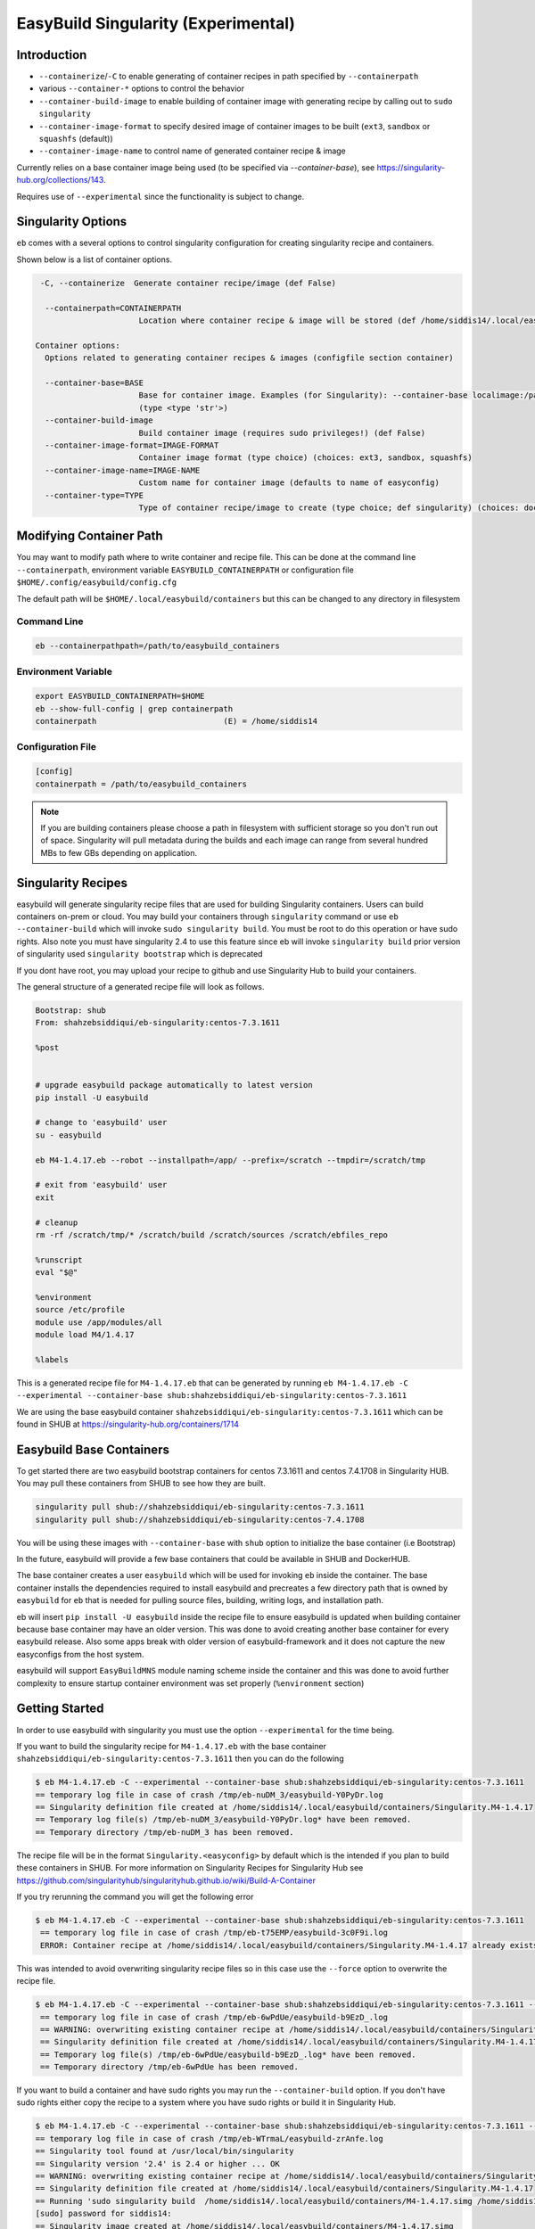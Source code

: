 .. _singularity_support:

EasyBuild Singularity (Experimental)
====================================

Introduction
------------

* ``--containerize``/``-C`` to enable generating of container recipes in path specified by ``--containerpath``
* various ``--container-*`` options to control the behavior
* ``--container-build-image`` to enable building of container image with generating recipe by calling out to ``sudo singularity``
* ``--container-image-format`` to specify desired image of container images to be built (``ext3``, ``sandbox`` or ``squashfs`` (default))
* ``--container-image-name`` to control name of generated container recipe & image

Currently relies on a base container image being used (to be specified via `--container-base`), see https://singularity-hub.org/collections/143.

Requires use of ``--experimental`` since the functionality is subject to change.



Singularity Options
-------------------

``eb`` comes with a several options to control singularity configuration for creating
singularity recipe and containers.

Shown below is a list of container options.

.. code::


   -C, --containerize  Generate container recipe/image (def False)

    --containerpath=CONTAINERPATH
                        Location where container recipe & image will be stored (def /home/siddis14/.local/easybuild/containers)

  Container options:
    Options related to generating container recipes & images (configfile section container)

    --container-base=BASE
                        Base for container image. Examples (for Singularity): --container-base localimage:/path/to/image.img, --container-base shub:<image>:<tag>, --container-base docker:<image>:<tag>
                        (type <type 'str'>)
    --container-build-image
                        Build container image (requires sudo privileges!) (def False)
    --container-image-format=IMAGE-FORMAT
                        Container image format (type choice) (choices: ext3, sandbox, squashfs)
    --container-image-name=IMAGE-NAME
                        Custom name for container image (defaults to name of easyconfig)
    --container-type=TYPE
                        Type of container recipe/image to create (type choice; def singularity) (choices: docker, singularity)

Modifying Container Path
------------------------

You may want to modify path where to write container and recipe file. This can be done at the command line ``--containerpath``, environment variable ``EASYBUILD_CONTAINERPATH`` or configuration file
``$HOME/.config/easybuild/config.cfg``


The default path will be ``$HOME/.local/easybuild/containers`` but this can be changed to any directory in filesystem


Command Line
~~~~~~~~~~~~

.. code::

        eb --containerpathpath=/path/to/easybuild_containers


Environment Variable
~~~~~~~~~~~~~~~~~~~~

.. code::

        export EASYBUILD_CONTAINERPATH=$HOME
        eb --show-full-config | grep containerpath
        containerpath                           (E) = /home/siddis14

Configuration File
~~~~~~~~~~~~~~~~~~

.. code::

        [config]
        containerpath = /path/to/easybuild_containers


.. Note::

    If you are building containers please choose a path in filesystem with sufficient storage so you don't run out of space. Singularity
    will pull metadata during the builds and each image can range from several hundred MBs to few GBs depending on application.

Singularity Recipes
-------------------

easybuild will generate singularity recipe files that are used for building Singularity containers. Users can build containers on-prem or cloud. You may build your containers through ``singularity`` command or use ``eb --container-build`` which will invoke ``sudo singularity build``. You must be root to do this operation or have sudo rights. Also note you must have singularity 2.4 to use this feature since eb will invoke ``singularity build`` prior version of singularity used ``singularity bootstrap`` which is deprecated

If you dont have root, you may upload your recipe to github and use Singularity Hub to build your containers.

The general structure of a generated recipe file will look as follows.

.. code::


   Bootstrap: shub
   From: shahzebsiddiqui/eb-singularity:centos-7.3.1611

   %post


   # upgrade easybuild package automatically to latest version
   pip install -U easybuild

   # change to 'easybuild' user
   su - easybuild

   eb M4-1.4.17.eb --robot --installpath=/app/ --prefix=/scratch --tmpdir=/scratch/tmp

   # exit from 'easybuild' user
   exit

   # cleanup
   rm -rf /scratch/tmp/* /scratch/build /scratch/sources /scratch/ebfiles_repo

   %runscript
   eval "$@"

   %environment
   source /etc/profile
   module use /app/modules/all
   module load M4/1.4.17

   %labels

This is a generated recipe file for ``M4-1.4.17.eb`` that can be generated by running ``eb M4-1.4.17.eb -C --experimental --container-base shub:shahzebsiddiqui/eb-singularity:centos-7.3.1611``

We are using the base easybuild container ``shahzebsiddiqui/eb-singularity:centos-7.3.1611`` which can be found in SHUB at https://singularity-hub.org/containers/1714 

Easybuild Base Containers
-------------------------

To get started there are two easybuild bootstrap containers for centos 7.3.1611 and centos 7.4.1708 in Singularity HUB. You may pull these containers from SHUB to see how they are built.

.. code::

        singularity pull shub://shahzebsiddiqui/eb-singularity:centos-7.3.1611
        singularity pull shub://shahzebsiddiqui/eb-singularity:centos-7.4.1708

You will be using these images with ``--container-base`` with ``shub`` option to initialize the base container (i.e Bootstrap)

In the future, easybuild will provide a few base containers that could be available in SHUB and DockerHUB.

The base container creates a user ``easybuild`` which will be used for invoking ``eb`` inside the container. The base container installs the dependencies required to install easybuild and precreates a few directory path that is owned by ``easybuild`` for ``eb`` that is needed for pulling source files, building, writing logs, and installation path.

eb will insert ``pip install -U easybuild`` inside the recipe file to ensure easybuild is updated when building container because base container may have an older version. This was done to avoid creating another base container for every easybuild release. Also some apps break with older version of easybuild-framework and it does not capture the new easyconfigs from the host system.

easybuild will support ``EasyBuildMNS`` module naming scheme inside the container and this was done to avoid further complexity to ensure startup container environment was set properly (``%environment`` section)  

Getting Started
---------------

In order to use easybuild with singularity you must use the option ``--experimental`` for the time being.

If you want to build the singularity recipe for ``M4-1.4.17.eb`` with the base container ``shahzebsiddiqui/eb-singularity:centos-7.3.1611`` then you can do the following

.. code::

   $ eb M4-1.4.17.eb -C --experimental --container-base shub:shahzebsiddiqui/eb-singularity:centos-7.3.1611
   == temporary log file in case of crash /tmp/eb-nuDM_3/easybuild-Y0PyDr.log
   == Singularity definition file created at /home/siddis14/.local/easybuild/containers/Singularity.M4-1.4.17
   == Temporary log file(s) /tmp/eb-nuDM_3/easybuild-Y0PyDr.log* have been removed.
   == Temporary directory /tmp/eb-nuDM_3 has been removed.

The recipe file will be in the format ``Singularity.<easyconfig>`` by default which is the intended if you plan to build these containers in SHUB. For more information on Singularity Recipes for Singularity Hub see https://github.com/singularityhub/singularityhub.github.io/wiki/Build-A-Container 

If you try rerunning the command you will get the following error

.. code::

  $ eb M4-1.4.17.eb -C --experimental --container-base shub:shahzebsiddiqui/eb-singularity:centos-7.3.1611
   == temporary log file in case of crash /tmp/eb-t75EMP/easybuild-3c0F9i.log
   ERROR: Container recipe at /home/siddis14/.local/easybuild/containers/Singularity.M4-1.4.17 already exists, not overwriting it without --force


This was intended to avoid overwriting singularity recipe files so in this case use the ``--force`` option to overwrite the recipe file.

.. code::

  $ eb M4-1.4.17.eb -C --experimental --container-base shub:shahzebsiddiqui/eb-singularity:centos-7.3.1611 --force
   == temporary log file in case of crash /tmp/eb-6wPdUe/easybuild-b9EzD_.log
   == WARNING: overwriting existing container recipe at /home/siddis14/.local/easybuild/containers/Singularity.M4-1.4.17 due to --force
   == Singularity definition file created at /home/siddis14/.local/easybuild/containers/Singularity.M4-1.4.17
   == Temporary log file(s) /tmp/eb-6wPdUe/easybuild-b9EzD_.log* have been removed.
   == Temporary directory /tmp/eb-6wPdUe has been removed.


If you want to build a container and have sudo rights you may run the ``--container-build`` option. If you don't have sudo rights either copy the recipe to a system where you have sudo rights or build it in Singularity Hub. 

.. code::

   $ eb M4-1.4.17.eb -C --experimental --container-base shub:shahzebsiddiqui/eb-singularity:centos-7.3.1611 --force --container-build
   == temporary log file in case of crash /tmp/eb-WTrmaL/easybuild-zrAnfe.log
   == Singularity tool found at /usr/local/bin/singularity
   == Singularity version '2.4' is 2.4 or higher ... OK
   == WARNING: overwriting existing container recipe at /home/siddis14/.local/easybuild/containers/Singularity.M4-1.4.17 due to --force
   == Singularity definition file created at /home/siddis14/.local/easybuild/containers/Singularity.M4-1.4.17
   == Running 'sudo singularity build  /home/siddis14/.local/easybuild/containers/M4-1.4.17.simg /home/siddis14/.local/easybuild/containers/Singularity.M4-1.4.17', you may need to enter your 'sudo' password...
   [sudo] password for siddis14:
   == Singularity image created at /home/siddis14/.local/easybuild/containers/M4-1.4.17.simg
   == Temporary log file(s) /tmp/eb-WTrmaL/easybuild-zrAnfe.log* have been removed.
   == Temporary directory /tmp/eb-WTrmaL has been removed.

easybuild will build containers using squashfs format (.simg) which is the default image format for singularity containers. Now that you have a container you may shell inside the environment and see the modules. Note you must be in interactive shell (``singularity shell -s /bin/bash``) inside the container if you want ``module`` command to work properly inside the container. This is only an issue with bash and Lmod for more details see https://lmod.readthedocs.io/en/latest/030_installing.html#issues-with-bash 

.. code::

   $ singularity shell -s /bin/bash /home/siddis14/.local/easybuild/containers/M4-1.4.17.simg
   Singularity: Invoking an interactive shell within container...

   Singularity> ml av

   ---------------------------------------------------------------------------------------------- /app/modules/all -----------------------------------------------------------------------------------------------
      M4/1.4.17 (L)

   ------------------------------------------------------------------------------------ /usr/share/lmod/lmod/modulefiles/Core ------------------------------------------------------------------------------------
      lmod/6.5.1    settarg/6.5.1


Note that module will be loaded automatically , if you want to test m4 you may do the following. Note that you don't need to load any module since this is done automatically

.. code::

   $ singularity exec  /home/siddis14/.local/easybuild/containers/M4-1.4.17.simg m4 --version

   m4 (GNU M4) 1.4.17
   Copyright (C) 2013 Free Software Foundation, Inc.
   License GPLv3+: GNU GPL version 3 or later <http://gnu.org/licenses/gpl.html>.
   This is free software: you are free to change and redistribute it.
   There is NO WARRANTY, to the extent permitted by law.
   

easybuild will install apps in ``/app/`` so you can run ``which`` command to determine if your binary is from easybuild or a system binary

.. code::

   $ singularity exec  /home/siddis14/.local/easybuild/containers/M4-1.4.17.simg which m4
   /app/software/M4/1.4.17/bin/m4


Other Bootstrap options
-----------------------


You may change singularity bootstrap agent to docker or localimage. localimage bootstrap can be useful if you plan to build
containers on-prem. Let's suppose you do the following

.. code::

        cd $HOME
        singularity pull shub://shahzebsiddiqui/eb-singularity:centos-7.3.1611

Now you can specify localimage as bootstrap as follows

.. code::

   [siddis14@amrndhl1157 easybuild-framework]$ eb Anaconda3-4.2.0.eb -C --container-base localimage:$HOME/shahzebsiddiqui-eb-singularity-eb_images.simg --experimental
   == temporary log file in case of crash /tmp/eb-Wml38a/easybuild-0084Nv.log
   == Singularity definition file created at /home/siddis14/.local/easybuild/containers/Singularity.Anaconda3-4.2.0
   == Temporary log file(s) /tmp/eb-Wml38a/easybuild-0084Nv.log* have been removed.
   == Temporary directory /tmp/eb-Wml38a has been removed.

If we peek into the recipe file we notice the ``Bootstrap:`` section is will use ``localimage`` and ``From:`` will use the container we pulled.

.. code::

   [siddis14@amrndhl1157 easybuild-framework]$ head  /home/siddis14/.local/easybuild/containers/Singularity.Anaconda3-4.2.0

   Bootstrap: localimage
   From: /home/siddis14/shahzebsiddiqui-eb-singularity-eb_images.simg

easybuild will do some checks to ensure you specify a valid container for bootstrapping the container. For instance if user specifies an invalid path you will get the following

.. code::

   [siddis14@amrndhl1157 easybuild-framework]$ eb Anaconda3-4.2.0.eb -C --container-base localimage:$HOME/shahzebsiddiqui-eb-singularity-eb_images.simg1 --experimental
   == temporary log file in case of crash /tmp/eb-uBjx2_/easybuild-MrhODZ.log
   ERROR: Singularity base image at specified path does not exist: /home/siddis14/shahzebsiddiqui-eb-singularity-eb_images.simg1

Easybuild will only bootstrap from squashfs(.simg) and ext3(.img) image formats. easybuild will look for file extension so in the case of localimage bootstrap you may get the following error 

.. code::

   [siddis14@amrndhl1157 easybuild-framework]$  eb Anaconda3-4.2.0.eb -C --container-base localimage:$HOME/.local/easybuild/containers/git-lfs-1.1.1/ --experimental
   == temporary log file in case of crash /tmp/eb-EoN_Dw/easybuild-7_P_YM.log
   ERROR: Invalid image extension '' must be .img or .simg

Currently there is no easybuild base container in docker which be coming soon. You may still try to bootstrap with docker container but it will not work for building images. easybuild can generate the recipe files with docker bootstrap.        

.. code::

   $ eb M4-1.4.17.eb -C --experimental --container-base docker:centos:7.3.1611 --force
   == temporary log file in case of crash /tmp/eb-Ya8D6t/easybuild-HIlT6S.log
   == WARNING: overwriting existing container recipe at /home/siddis14/.local/easybuild/containers/Singularity.M4-1.4.17 due to --force
   == Singularity definition file created at /home/siddis14/.local/easybuild/containers/Singularity.M4-1.4.17
   == Temporary log file(s) /tmp/eb-Ya8D6t/easybuild-HIlT6S.log* have been removed.
   == Temporary directory /tmp/eb-Ya8D6t has been removed.

   $ head /home/siddis14/.local/easybuild/containers/Singularity.M4-1.4.17

   Bootstrap: docker
   From: centos:7.3.1611

Image Formats
-------------

Singularity support three image formats ``squashfs`` ``sandbox`` ``ext3``. The default image format is squashfs with extension ``.simg``. ext3 has image format ``.img`` which can be used to edit container as root but not allowed in squashfs. Sandbox
will create a directory structure for container image that can be useful for testing an application container. For more details on image format see http://singularity.lbl.gov/docs-build-container

easybuild will use squashfs image format by default but if you want to change the image format use ``--container-image-format`` option 

Example with squashfs format

.. code::

      [siddis14@amrndhl1157 easybuild-framework]$ eb M4-1.4.18.eb -C --container-base shub:shahzebsiddiqui/eb-singularity:centos-7.3.1611 --container-build  --experimental --force --containerpath /lustre/workspace/home/siddis14/ebimages/
   == temporary log file in case of crash /tmp/eb-UKlC3G/easybuild-gJJX01.log
   == Singularity tool found at /usr/local/bin/singularity
   == Singularity version '2.4' is 2.4 or higher ... OK
   == WARNING: overwriting existing container recipe at /lustre/workspace/home/siddis14/ebimages/Singularity.M4-1.4.18 due to --force
   == Singularity definition file created at /lustre/workspace/home/siddis14/ebimages/Singularity.M4-1.4.18
   == WARNING: overwriting existing container image at /lustre/workspace/home/siddis14/ebimages/M4-1.4.18.simg due to --force
   == Running 'sudo singularity build  /lustre/workspace/home/siddis14/ebimages/M4-1.4.18.simg /lustre/workspace/home/siddis14/ebimages/Singularity.M4-1.4.18', you may need to enter your 'sudo' password...
   == (streaming) output for command 'sudo singularity build  /lustre/workspace/home/siddis14/ebimages/M4-1.4.18.simg /lustre/workspace/home/siddis14/ebimages/Singularity.M4-1.4.18':
   [sudo] password for siddis14:
   Using container recipe deffile: /lustre/workspace/home/siddis14/ebimages/Singularity.M4-1.4.18
   Sanitizing environment
   Adding base Singularity environment to container
   Progress |===================================| 100.0%

   ...
   
   Building Singularity image...
   Singularity container built: /lustre/workspace/home/siddis14/ebimages/M4-1.4.18.simg
   Cleaning up...
   == Singularity image created at /lustre/workspace/home/siddis14/ebimages/M4-1.4.18.simg
   == Temporary log file(s) /tmp/eb-UKlC3G/easybuild-gJJX01.log* have been removed.
   == Temporary directory /tmp/eb-UKlC3G has been removed.

   
Example using ext3 image format

.. code::

    [siddis14@amrndhl1157 easybuild-framework]$ eb M4-1.4.18.eb -C --container-base shub:shahzebsiddiqui/eb-singularity:centos-7.3.1611 --container-build --container-image-format=ext3 --experimental --force --containerpath /lustre/workspace/home/siddis14/ebimages/
   == temporary log file in case of crash /tmp/eb-suQDHd/easybuild-GPvSr6.log
   == Singularity tool found at /usr/local/bin/singularity
   == Singularity version '2.4' is 2.4 or higher ... OK
   == WARNING: overwriting existing container recipe at /lustre/workspace/home/siddis14/ebimages/Singularity.M4-1.4.18 due to --force
   == Singularity definition file created at /lustre/workspace/home/siddis14/ebimages/Singularity.M4-1.4.18
   == WARNING: overwriting existing container image at /lustre/workspace/home/siddis14/ebimages/M4-1.4.18.img due to --force
   == Running 'sudo singularity build --writable /lustre/workspace/home/siddis14/ebimages/M4-1.4.18.img /lustre/workspace/home/siddis14/ebimages/Singularity.M4-1.4.18', you may need to enter your 'sudo' password...
   == (streaming) output for command 'sudo singularity build --writable /lustre/workspace/home/siddis14/ebimages/M4-1.4.18.img /lustre/workspace/home/siddis14/ebimages/Singularity.M4-1.4.18':
   Using container recipe deffile: /lustre/workspace/home/siddis14/ebimages/Singularity.M4-1.4.18
   Sanitizing environment
   Adding base Singularity environment to container
   Progress |===================================| 100.0%

   ...

   Creating empty Singularity writable container 702MB
   Creating empty 877MiB image file: /lustre/workspace/home/siddis14/ebimages/M4-1.4.18.img
   Formatting image with ext3 file system
   Image is done: /lustre/workspace/home/siddis14/ebimages/M4-1.4.18.img
   Building Singularity image...
   Singularity container built: /lustre/workspace/home/siddis14/ebimages/M4-1.4.18.img
   Cleaning up...
   == Singularity image created at /lustre/workspace/home/siddis14/ebimages/M4-1.4.18.img
   == Temporary log file(s) /tmp/eb-suQDHd/easybuild-GPvSr6.log* have been removed.
   == Temporary directory /tmp/eb-suQDHd has been removed.


Example using sandbox image format

.. code::

   [siddis14@amrndhl1157 easybuild-framework]$ eb M4-1.4.18.eb -C --container-base shub:shahzebsiddiqui/eb-singularity:centos-7.3.1611 --container-build --container-image-format=sandbox --experimental --force --containerpath /lustre/workspace/home/siddis14/ebimages/
   == temporary log file in case of crash /tmp/eb-cajQO_/easybuild-Kz25zI.log
   == Singularity tool found at /usr/local/bin/singularity
   == Singularity version '2.4' is 2.4 or higher ... OK
   == WARNING: overwriting existing container recipe at /lustre/workspace/home/siddis14/ebimages/Singularity.M4-1.4.18 due to --force
   == Singularity definition file created at /lustre/workspace/home/siddis14/ebimages/Singularity.M4-1.4.18
   == Running 'sudo singularity build --sandbox /lustre/workspace/home/siddis14/ebimages/M4-1.4.18 /lustre/workspace/home/siddis14/ebimages/Singularity.M4-1.4.18', you may need to enter your 'sudo' password...
   == (streaming) output for command 'sudo singularity build --sandbox /lustre/workspace/home/siddis14/ebimages/M4-1.4.18 /lustre/workspace/home/siddis14/ebimages/Singularity.M4-1.4.18':
   Using container recipe deffile: /lustre/workspace/home/siddis14/ebimages/Singularity.M4-1.4.18
   Sanitizing environment
   Adding base Singularity environment to container
   Progress |===================================| 100.0%

   ...

   Singularity container built: /lustre/workspace/home/siddis14/ebimages/M4-1.4.18
   Cleaning up...
   == Singularity image created at /lustre/workspace/home/siddis14/ebimages/M4-1.4.18
   == Temporary log file(s) /tmp/eb-cajQO_/easybuild-Kz25zI.log* have been removed.
   == Temporary directory /tmp/eb-cajQO_ has been removed.


See how the three image formats

.. code::

    [siddis14@amrndhl1157 easybuild-framework]$ ls -l /lustre/workspace/home/siddis14/ebimages/M4-1.4.18.*
   -rwxr-xr-x 1 root root 919601183 Apr 19 14:43 /lustre/workspace/home/siddis14/ebimages/M4-1.4.18.img
   -rwxr-xr-x 1 root root 231800863 Apr 19 14:39 /lustre/workspace/home/siddis14/ebimages/M4-1.4.18.simg


   [siddis14@amrndhl1157 easybuild-framework]$ ls -l /lustre/workspace/home/siddis14/ebimages/M4-1.4.18
   total 92
   -rw-r--r--  1 root root     15712 Dec 14  2016 anaconda-post.log
   drwxrwxr-x  4 1000 gcgadmin  4096 Feb 14 12:27 app
   lrwxrwxrwx  1 root root         7 Dec 14  2016 bin -> usr/bin
   drwxr-xr-x  2 root root      4096 Dec 14  2016 dev
   lrwxrwxrwx  1 root root        36 Nov 26 01:54 environment -> .singularity.d/env/90-environment.sh
   drwxr-xr-x 52 root root     12288 Feb 14 12:27 etc
   drwxr-xr-x  3 root root      4096 Feb 14 12:27 home
   lrwxrwxrwx  1 root root         7 Dec 14  2016 lib -> usr/lib
   lrwxrwxrwx  1 root root         9 Dec 14  2016 lib64 -> usr/lib64
   drwx------  2 root root      4096 Dec 14  2016 lost+found
   drwxr-xr-x  2 root root      4096 Nov  5  2016 media
   drwxr-xr-x  2 root root      4096 Nov  5  2016 mnt
   drwxr-xr-x  2 root root      4096 Nov  5  2016 opt
   drwxr-xr-x  2 root root      4096 Dec 14  2016 proc
   dr-xr-x---  4 root root      4096 Feb 14 12:27 root
   drwxr-xr-x 12 root root      4096 Feb 14 12:27 run
   lrwxrwxrwx  1 root root         8 Dec 14  2016 sbin -> usr/sbin
   drwxrwxr-x  3 1000 gcgadmin  4096 Apr 17 19:03 scratch
   lrwxrwxrwx  1 root root        24 Nov 26 01:54 singularity -> .singularity.d/runscript
   drwxr-xr-x  2 root root      4096 Nov  5  2016 srv
   drwxr-xr-x  2 root root      4096 Dec 14  2016 sys
   drwxrwxrwt  7 root root      4096 Dec 14  2016 tmp
   drwxr-xr-x 14 root root      4096 Apr 17 19:01 usr
   drwxr-xr-x 18 root root      4096 Dec 14  2016 var



Custom Image Name
-----------------

If you want to modify the name of the generated recipe file and image you can use ``--container-image-name``. Please note that ``.img`` or ``.simg`` is added to file name if you are building as squashfs or ext3

.. code::

     [siddis14@amrndhl1157 easybuild-framework]$ eb M4-1.4.17.eb -C --container-base shub:shahzebsiddiqui/eb-singularity:centos-7.3.1611 --container-build --container-image-name=M4 --containerpath /lustre/workspace/home/siddis14/ebimages --experimental --force
   == temporary log file in case of crash /tmp/eb-MdArgJ/easybuild-QrrfMy.log
   == Singularity tool found at /usr/local/bin/singularity
   == Singularity version '2.4' is 2.4 or higher ... OK
   == WARNING: overwriting existing container recipe at /lustre/workspace/home/siddis14/ebimages/Singularity.M4 due to --force
   == Singularity definition file created at /lustre/workspace/home/siddis14/ebimages/Singularity.M4
   == WARNING: overwriting existing container image at /lustre/workspace/home/siddis14/ebimages/M4.simg due to --force
   == Running 'sudo singularity build  /lustre/workspace/home/siddis14/ebimages/M4.simg /lustre/workspace/home/siddis14/ebimages/Singularity.M4', you may need to enter your 'sudo' password...
   == (streaming) output for command 'sudo singularity build  /lustre/workspace/home/siddis14/ebimages/M4.simg /lustre/workspace/home/siddis14/ebimages/Singularity.M4':
   [sudo] password for siddis14:
   Using container recipe deffile: /lustre/workspace/home/siddis14/ebimages/Singularity.M4
   Sanitizing environment
   Adding base Singularity environment to container
   Progress |===================================| 100.0%

   ...

   Building Singularity image...
   Singularity container built: /lustre/workspace/home/siddis14/ebimages/M4.simg
   Cleaning up...
   == Singularity image created at /lustre/workspace/home/siddis14/ebimages/M4.simg
   == Temporary log file(s) /tmp/eb-MdArgJ/easybuild-QrrfMy.log* have been removed.
   == Temporary directory /tmp/eb-MdArgJ has been removed.

Building multiple easyconfigs in containers
--------------------------------------------

easybuild supports multiple easyconfigs with ``--container*`` option where easyconfigs are passed inside the recipe file for build. 

Here is an example of building ``M4-1.4.17.eb`` and ``git-lfs-1.1.1.eb`` in a singularity container

.. code::

   [siddis14@amrndhl1157 easybuild-framework]$ eb M4-1.4.17.eb git-lfs-1.1.1.eb -C --container-base shub:shahzebsiddiqui/eb-singularity:centos-7.3.1611 --container-build --container-image-name=M4_git-lsf --containerpath /lustre/workspace/home/siddis14/ebimages --experimental --force
   == temporary log file in case of crash /tmp/eb-4KB4He/easybuild-DU4lNK.log
   == Singularity tool found at /usr/local/bin/singularity
   == Singularity version '2.4' is 2.4 or higher ... OK
   == Singularity definition file created at /lustre/workspace/home/siddis14/ebimages/Singularity.M4_git-lsf
   == Running 'sudo singularity build  /lustre/workspace/home/siddis14/ebimages/M4_git-lsf.simg /lustre/workspace/home/siddis14/ebimages/Singularity.M4_git-lsf', you may need to enter your 'sudo' password...
   == (streaming) output for command 'sudo singularity build  /lustre/workspace/home/siddis14/ebimages/M4_git-lsf.simg /lustre/workspace/home/siddis14/ebimages/Singularity.M4_git-lsf':
   Using container recipe deffile: /lustre/workspace/home/siddis14/ebimages/Singularity.M4_git-lsf
   Sanitizing environment
   Adding base Singularity environment to container
   Progress |===================================| 100.0%

   ...
   
   + su - easybuild
   == temporary log file in case of crash /scratch/tmp/eb-k7y90z/easybuild-0WGTeK.log
   == resolving dependencies ...
   == processing EasyBuild easyconfig /usr/easybuild/easyconfigs/m/M4/M4-1.4.17.eb
   == building and installing M4/1.4.17...
   == fetching files...
   == creating build dir, resetting environment...
   == unpacking...
   == patching...
   == preparing...
   == configuring...
   == building...
   == testing...
   == installing...
   == taking care of extensions...
   == postprocessing...
   == sanity checking...
   == cleaning up...
   == creating module...
   == permissions...
   == packaging...
   == COMPLETED: Installation ended successfully
   == Results of the build can be found in the log file(s) /app/software/M4/1.4.17/easybuild/easybuild-M4-1.4.17-20180419.192155.log
   == processing EasyBuild easyconfig /usr/easybuild/easyconfigs/g/git-lfs/git-lfs-1.1.1.eb
   == building and installing git-lfs/1.1.1...
   == fetching files...
   == creating build dir, resetting environment...
   == unpacking...
   == patching...
   == preparing...
   == configuring...
   == building...
   == testing...
   == installing...
   == taking care of extensions...
   == postprocessing...
   == sanity checking...
   == cleaning up...
   == creating module...
   == permissions...
   == packaging...
   == COMPLETED: Installation ended successfully
   == Results of the build can be found in the log file(s) /app/software/git-lfs/1.1.1/easybuild/easybuild-git-lfs-1.1.1-20180419.192157.log
   == Build succeeded for 2 out of 2
   == Temporary log file(s) /scratch/tmp/eb-k7y90z/easybuild-0WGTeK.log* have been removed.
   == Temporary directory /scratch/tmp/eb-k7y90z has been removed.
   + rm -rf '/scratch/tmp/*' /scratch/build /scratch/sources /scratch/ebfiles_repo

   ...
   
   Building Singularity image...
   Singularity container built: /lustre/workspace/home/siddis14/ebimages/M4_git-lsf.simg
   Cleaning up...
   == Singularity image created at /lustre/workspace/home/siddis14/ebimages/M4_git-lsf.simg
   == Temporary log file(s) /tmp/eb-4KB4He/easybuild-DU4lNK.log* have been removed.
   == Temporary directory /tmp/eb-4KB4He has been removed.
   [siddis14@amrndhl1157 easybuild-framework]$


If you go inside the container you will see both ``M4`` and ``git-lfs`` are installed inside the container

.. code::

   [siddis14@amrndhl1157 easybuild-framework]$ singularity shell -s /bin/bash /lustre/workspace/home/siddis14/ebimages/M4_git-lsf.simg
   Singularity: Invoking an interactive shell within container...

   Singularity> ml av

   ------------------------------------------------------------------------------------------------------------- /app/modules/all -------------------------------------------------------------------------------------------------------------
      M4/1.4.17 (L)    git-lfs/1.1.1 (L)

   -------------------------------------------------------------------------------------------------- /usr/share/lmod/lmod/modulefiles/Core ---------------------------------------------------------------------------------------------------
      lmod/6.5.1    settarg/6.5.1

     Where:
      L:  Module is loaded

   Use "module spider" to find all possible modules.
   Use "module keyword key1 key2 ..." to search for all possible modules matching any of the "keys".

Casecade builds for easybuild toolchain
----------------------------------------

Since easybuild invokes ``eb --robot`` in the recipe file, this can be problematic when building larger toolchains like ``GCCcore``, ``GCC``, ``gompi``, ``foss`` which will build the entire dependency list inside container that can increase container size and build time. To avoid this situation, try building the toolchains from bottom up and using them to bootstrap other toolchains.

Lets assume you are building ``GCCcore-5.4.0``, ``GCC-5.4.0-2.26``, ``gompi-2016.06`` and ``foss-2016.06``.

First build GCCcore-5.4.0

.. code::

        eb GCCcore-5.4.0.eb -C --container-base shub:shahzebsiddiqui/eb-singularity:centos-7.3.1611 --container-build --experimental

Once the image is built, assuming it is in default path do the following for GCC-5.4.0-2.26

.. code::

        eb GCC-5.4.0-2.26.eb -C --container-base localimage:$HOME/.local/easybuild/containers/GCCcore-5.4.0.simg --container-build --experimental

Afterwards build gompi-2016.06 using GCC-5.4.0-2.26 container image

.. code::

        eb gompi-2016.06.eb -C --container-base localimage:$HOME/.local/easybuild/containers/GCC-5.4.0-2.26.simg --container-build --experimental

Next build foss-2016.06 using gompi-2016.06 image

.. code::

        eb foss-2016.06.eb -C --container-base localimage:$HOME/.local/easybuild/containers/gompi-2016.06.simg --container-build --experimental





